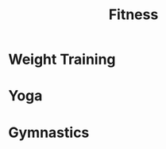:PROPERTIES:
:ID:       5a6bc62e-7b6c-42c7-8800-cbf18e417b24
:END:
#+title: Fitness
#+filetags: :fitness:

* Weight Training
:PROPERTIES:
:ID:       8319040c-0dbf-461c-b601-1ec4fab9d68b
:END:

* Yoga
:PROPERTIES:
:ID:       d8c6bfe1-60b7-49c4-a4e4-89692b219c26
:END:


* Gymnastics
:PROPERTIES:
:ID:       cdbbc525-95c8-49eb-a73a-30f2e3c60247
:END:

